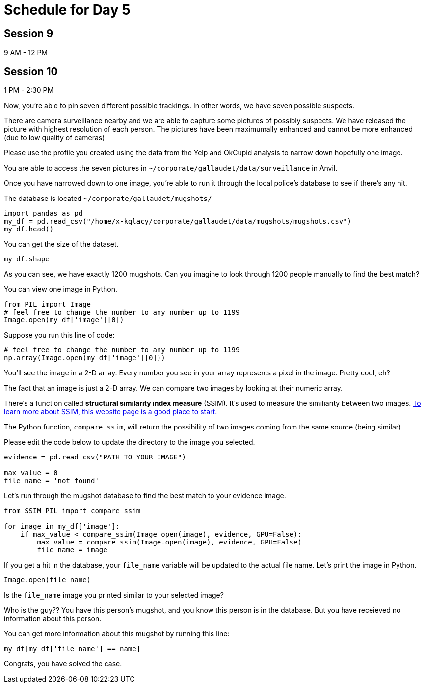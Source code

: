 # Schedule for Day 5

## Session 9
9 AM - 12 PM

## Session 10
1 PM - 2:30 PM


Now, you're able to pin seven different possible trackings. In other words, we have seven possible suspects. 

There are camera surveillance nearby and we are able to capture some pictures of possibly suspects. We have released the picture with highest resolution of each person. The pictures have been maximumally enhanced and cannot be more enhanced (due to low quality of cameras)

Please use the profile you created using the data from the Yelp and OkCupid analysis to narrow down hopefully one image.

You are able to access the seven pictures in `~/corporate/gallaudet/data/surveillance` in Anvil. 


Once you have narrowed down to one image, you're able to run it through the local police's database to see if there's any hit. 

The database is located `~/corporate/gallaudet/mugshots/`

[source, python]
----
import pandas as pd
my_df = pd.read_csv("/home/x-kqlacy/corporate/gallaudet/data/mugshots/mugshots.csv")
my_df.head()
----

You can get the size of the dataset. 
[source, python]
----
my_df.shape
----

As you can see, we have exactly 1200 mugshots. Can you imagine to look through 1200 people manually to find the best match?

You can view one image in Python. 
[source, python]
----
from PIL import Image
# feel free to change the number to any number up to 1199
Image.open(my_df['image'][0])
----

Suppose you run this line of code:
[source, python]
----
# feel free to change the number to any number up to 1199
np.array(Image.open(my_df['image'][0]))
----

You'll see the image in a 2-D array. Every number you see in your array represents a pixel in the image. Pretty cool, eh?

The fact that an image is just a 2-D array. We can compare two images by looking at their numeric array. 

There's a function called *structural similarity index measure* (SSIM). It's used to measure the similiarity between two images. https://medium.com/srm-mic/all-about-structural-similarity-index-ssim-theory-code-in-pytorch-6551b455541e[To learn more about SSIM, this website page is a good place to start.]

The Python function, `compare_ssim`, will return the possibility of two images coming from the same source (being similar). 

Please edit the code below to update the directory to the image you selected.
[source, python]
----
evidence = pd.read_csv("PATH_TO_YOUR_IMAGE")

max_value = 0
file_name = 'not found'
----

Let's run through the mugshot database to find the best match to your evidence image. 

[source, python]
----
from SSIM_PIL import compare_ssim

for image in my_df['image']:
    if max_value < compare_ssim(Image.open(image), evidence, GPU=False):
        max_value = compare_ssim(Image.open(image), evidence, GPU=False)
        file_name = image
----

If you get a hit in the database, your `file_name` variable will be updated to the actual file name. Let's print the image in Python.

[source, python]
----
Image.open(file_name)
----

Is the `file_name` image you printed similar to your selected image?

Who is the guy?? You have this person's mugshot, and you know this person is in the database. But you have receieved no information about this person. 

You can get more information about this mugshot by running this line:
[source, python]
----
my_df[my_df['file_name'] == name]
----

Congrats, you have solved the case. 